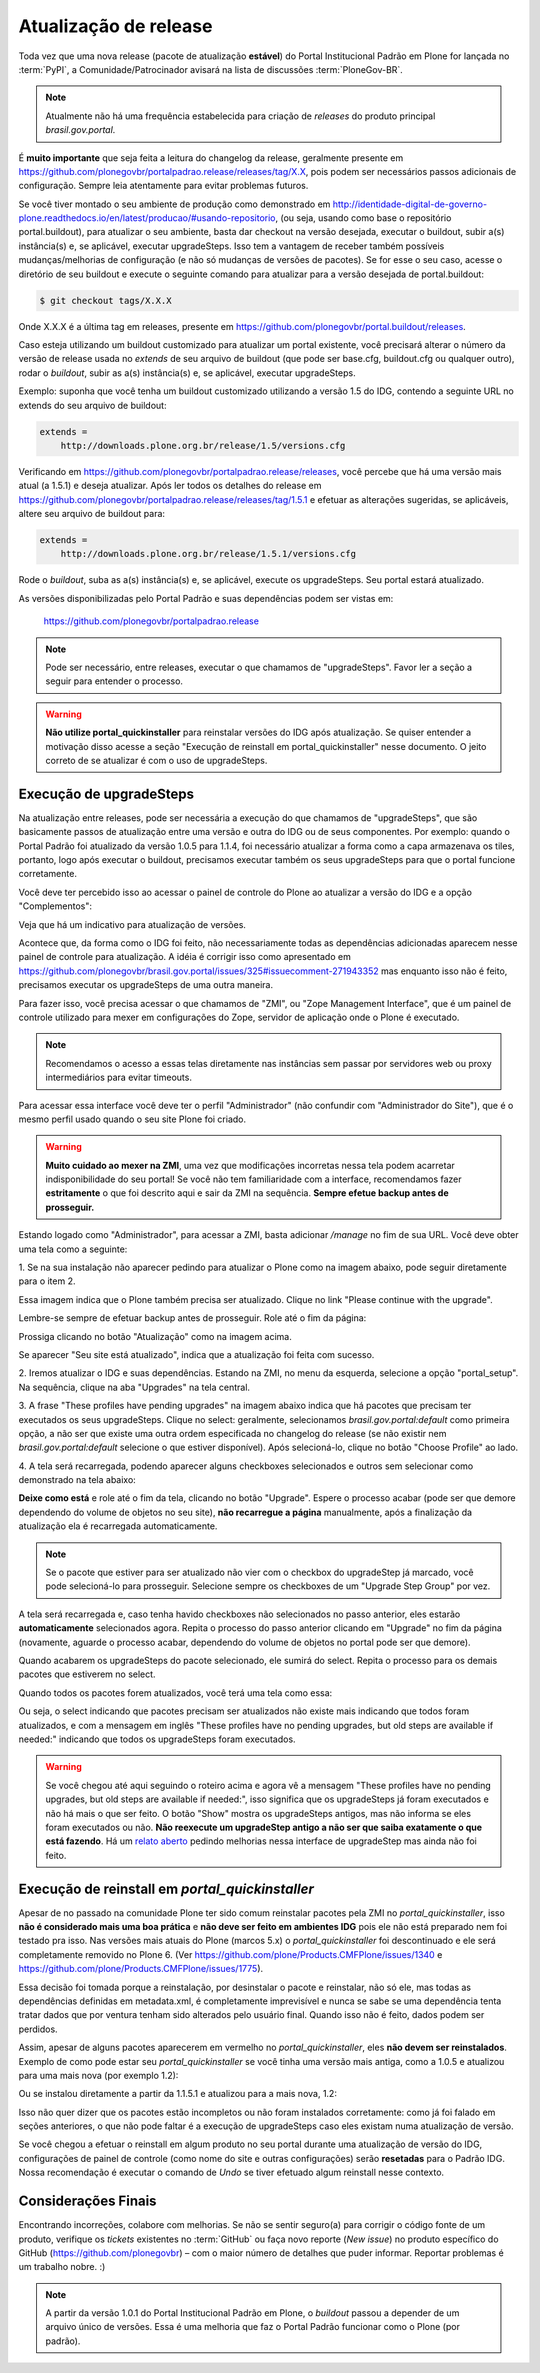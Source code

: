 ======================
Atualização de release
======================

Toda vez que uma nova release (pacote de atualização **estável**) do Portal Institucional Padrão em Plone for lançada no :term:`PyPI`,
a Comunidade/Patrocinador avisará na lista de discussões :term:`PloneGov-BR`.

.. note::
    Atualmente não há uma frequência estabelecida para criação de *releases* do produto principal *brasil.gov.portal*.

É **muito importante** que seja feita a leitura do changelog da release, geralmente
presente em https://github.com/plonegovbr/portalpadrao.release/releases/tag/X.X, pois podem
ser necessários passos adicionais de configuração. Sempre leia atentamente para
evitar problemas futuros.

Se você tiver montado o seu ambiente de produção como demonstrado em
http://identidade-digital-de-governo-plone.readthedocs.io/en/latest/producao/#usando-repositorio,
(ou seja, usando como base o repositório portal.buildout), para atualizar o seu ambiente,
basta dar checkout na versão desejada, executar o buildout, subir a(s) instância(s) e,
se aplicável, executar upgradeSteps. Isso tem a vantagem de receber também possíveis
mudanças/melhorias de configuração (e não só mudanças de versões de pacotes). Se
for esse o seu caso, acesse o diretório de seu buildout e execute o seguinte comando
para atualizar para a versão desejada de portal.buildout:

.. code-block:: console

    $ git checkout tags/X.X.X

Onde X.X.X é a última tag em releases, presente em https://github.com/plonegovbr/portal.buildout/releases.

Caso esteja utilizando um buildout customizado para atualizar um portal existente,
você precisará alterar o número da versão de release usada no *extends* de seu arquivo
de buildout (que pode ser base.cfg, buildout.cfg ou qualquer outro), rodar o
*buildout*, subir as a(s) instância(s) e, se aplicável, executar upgradeSteps.

Exemplo: suponha que você tenha um buildout customizado utilizando a versão 1.5 do IDG,
contendo a seguinte URL no extends do seu arquivo de buildout:

.. code-block:: ini

    extends =
        http://downloads.plone.org.br/release/1.5/versions.cfg

Verificando em https://github.com/plonegovbr/portalpadrao.release/releases,
você percebe que há uma versão mais atual (a 1.5.1) e deseja atualizar.
Após ler todos os detalhes do release em https://github.com/plonegovbr/portalpadrao.release/releases/tag/1.5.1 e efetuar as alterações sugeridas,
se aplicáveis,
altere seu arquivo de buildout para:

.. code-block:: ini

    extends =
        http://downloads.plone.org.br/release/1.5.1/versions.cfg

Rode o *buildout*, suba as a(s) instância(s) e, se aplicável, execute os upgradeSteps.
Seu portal estará atualizado.

As versões disponibilizadas pelo Portal Padrão e suas dependências podem ser vistas em:

    https://github.com/plonegovbr/portalpadrao.release

.. note::
    Pode ser necessário, entre releases, executar o que chamamos de "upgradeSteps".
    Favor ler a seção a seguir para entender o processo.

.. warning::
    **Não utilize portal_quickinstaller** para reinstalar versões do IDG após atualização.
    Se quiser entender a motivação disso acesse a seção "Execução de reinstall em portal_quickinstaller" nesse documento.
    O jeito correto de se atualizar é com o uso de upgradeSteps.

Execução de upgradeSteps
------------------------

Na atualização entre releases, pode ser necessária a execução do que chamamos
de "upgradeSteps", que são basicamente passos de atualização entre uma versão
e outra do IDG ou de seus componentes. Por exemplo: quando o Portal Padrão foi
atualizado da versão 1.0.5 para 1.1.4, foi necessário atualizar a forma como a
capa armazenava os tiles, portanto, logo após executar o buildout, precisamos
executar também os seus upgradeSteps para que o portal funcione corretamente.

Você deve ter percebido isso ao acessar o painel de controle do Plone ao
atualizar a versão do IDG e a opção "Complementos":

.. image:: images/controlpanel.png

Veja que há um indicativo para atualização de versões.

Acontece que, da forma como o IDG foi feito, não necessariamente todas as
dependências adicionadas aparecem nesse painel de controle para atualização.
A idéia é corrigir isso como apresentado em
https://github.com/plonegovbr/brasil.gov.portal/issues/325#issuecomment-271943352
mas enquanto isso não é feito, precisamos executar os upgradeSteps de
uma outra maneira.

Para fazer isso, você precisa acessar o que chamamos de "ZMI", ou
"Zope Management Interface", que é um painel de controle utilizado para mexer
em configurações do Zope, servidor de aplicação onde o Plone é executado.

.. note::
    Recomendamos o acesso a essas telas diretamente nas instâncias sem passar por servidores web ou proxy intermediários para evitar timeouts.

Para acessar essa interface você deve ter o perfil "Administrador" (não
confundir com "Administrador do Site"), que é o mesmo perfil usado quando o
seu site Plone foi criado.

.. warning::
    **Muito cuidado ao mexer na ZMI**,
    uma vez que modificações incorretas nessa tela podem acarretar indisponibilidade do seu portal!
    Se você não tem familiaridade com a interface,
    recomendamos fazer **estritamente** o que foi descrito aqui e sair da ZMI na sequência.
    **Sempre efetue backup antes de prosseguir.**

Estando logado como "Administrador", para acessar a ZMI, basta adicionar `/manage`
no fim de sua URL. Você deve obter uma tela como a seguinte:

1. Se na sua instalação não aparecer pedindo para atualizar o Plone como na
imagem abaixo, pode seguir diretamente para o item 2.

.. image:: images/zmi01.png

Essa imagem indica que o Plone também precisa ser atualizado. Clique no link
"Please continue with the upgrade".

.. image:: images/zmi02.png

Lembre-se sempre de efetuar backup antes de prosseguir. Role até o fim da página:

.. image:: images/zmi03.png

Prossiga clicando no botão "Atualização" como na imagem acima.

.. image:: images/zmi04.png

Se aparecer "Seu site está atualizado", indica que a atualização foi feita com
sucesso.

2. Iremos atualizar o IDG e suas dependências. Estando na ZMI, no menu da
esquerda, selecione a opção "portal_setup". Na sequência, clique na aba
"Upgrades" na tela central.

.. image:: images/zmi05.png

3. A frase "These profiles have pending upgrades" na imagem abaixo indica que
há pacotes que precisam ter executados os seus upgradeSteps. Clique no select:
geralmente, selecionamos `brasil.gov.portal:default` como primeira opção, a não
ser que existe uma outra ordem especificada no changelog do release (se não existir
nem `brasil.gov.portal:default` selecione o que estiver disponível). Após selecioná-lo,
clique no botão "Choose Profile" ao lado.

.. image:: images/zmi06.png

4. A tela será recarregada, podendo aparecer alguns checkboxes selecionados e
outros sem selecionar como demonstrado na tela abaixo:

.. image:: images/zmi07.png

**Deixe como está** e role até o fim da tela, clicando no botão "Upgrade". Espere
o processo acabar (pode ser que demore dependendo do volume de objetos no seu site),
**não recarregue a página** manualmente, após a finalização da atualização ela é
recarregada automaticamente.

.. note::
    Se o pacote que estiver para ser atualizado não vier com o checkbox do upgradeStep já marcado,
    você pode selecioná-lo para prosseguir.
    Selecione sempre os checkboxes de um "Upgrade Step Group" por vez.

.. image:: images/zmi07_01.png

A tela será recarregada e, caso tenha havido checkboxes não selecionados no passo
anterior, eles estarão **automaticamente** selecionados agora. Repita o processo
do passo anterior clicando em "Upgrade" no fim da página (novamente, aguarde o
processo acabar, dependendo do volume de objetos no portal pode ser que demore).

.. image:: images/zmi08.png

Quando acabarem os upgradeSteps do pacote selecionado, ele sumirá do select.
Repita o processo para os demais pacotes que estiverem no select.

Quando todos os pacotes forem atualizados, você terá uma tela como essa:

.. image:: images/zmi09.png

Ou seja, o select indicando que pacotes precisam ser atualizados não existe mais
indicando que todos foram atualizados, e com a mensagem em inglês "These profiles
have no pending upgrades, but old steps are available if needed:" indicando que todos
os upgradeSteps foram executados.

.. warning::
    Se você chegou até aqui seguindo o roteiro acima e agora vê a mensagem "These profiles have no pending upgrades, but old steps are available if needed:",
    isso significa que os upgradeSteps já foram executados e não há mais o que ser feito.
    O botão "Show" mostra os upgradeSteps antigos, mas não informa se eles foram executados ou não.
    **Não reexecute um upgradeStep antigo a não ser que saiba exatamente o que está fazendo**.
    Há um `relato aberto <https://github.com/zopefoundation/Products.GenericSetup/issues/36>`_ pedindo melhorias nessa interface de upgradeStep mas ainda não foi feito.

Execução de reinstall em `portal_quickinstaller`
------------------------------------------------

Apesar de no passado na comunidade Plone ter sido comum reinstalar pacotes pela ZMI no `portal_quickinstaller`,
isso **não é considerado mais uma boa prática** e **não deve ser feito em ambientes IDG** pois ele não está preparado nem foi testado pra isso.
Nas versões mais atuais do Plone (marcos 5.x) o `portal_quickinstaller` foi descontinuado e ele será completamente removido no Plone 6.
(Ver https://github.com/plone/Products.CMFPlone/issues/1340 e https://github.com/plone/Products.CMFPlone/issues/1775).

Essa decisão foi tomada porque a reinstalação,
por desinstalar o pacote e reinstalar, não só ele, mas todas as dependências definidas em metadata.xml,
é completamente imprevisível e nunca se sabe se uma dependência tenta tratar dados que por ventura tenham sido alterados pelo usuário final.
Quando isso não é feito, dados podem ser perdidos.

Assim, apesar de alguns pacotes aparecerem em vermelho no `portal_quickinstaller`,
eles **não devem ser reinstalados**.
Exemplo de como pode estar seu `portal_quickinstaller` se você tinha uma versão mais antiga,
como a 1.0.5 e atualizou para uma mais nova (por exemplo 1.2):

.. image:: images/zmi10.png

Ou se instalou diretamente a partir da 1.1.5.1 e atualizou para a mais nova, 1.2:

.. image:: images/zmi11.png

Isso não quer dizer que os pacotes estão incompletos ou não foram instalados corretamente:
como já foi falado em seções anteriores, o que não pode faltar é a execução de upgradeSteps caso eles existam numa atualização de versão.

Se você chegou a efetuar o reinstall em algum produto no seu portal durante uma atualização de versão do IDG,
configurações de painel de controle (como nome do site e outras configurações) serão **resetadas** para o Padrão IDG.
Nossa recomendação é executar o comando de `Undo` se tiver efetuado algum reinstall nesse contexto.

Considerações Finais
--------------------

Encontrando incorreções, colabore com melhorias.
Se não se sentir seguro(a) para corrigir o código fonte de um produto,
verifique os *tickets* existentes no :term:`GitHub` ou faça novo reporte (*New issue*) no produto específico do GitHub (https://github.com/plonegovbr) – com o maior número de detalhes que puder informar.
Reportar problemas é um trabalho nobre. :)

.. note::
    A partir da versão 1.0.1 do Portal Institucional Padrão em Plone,
    o *buildout* passou a depender de um arquivo único de versões.
    Essa é uma melhoria que faz o Portal Padrão funcionar como o Plone (por padrão).
